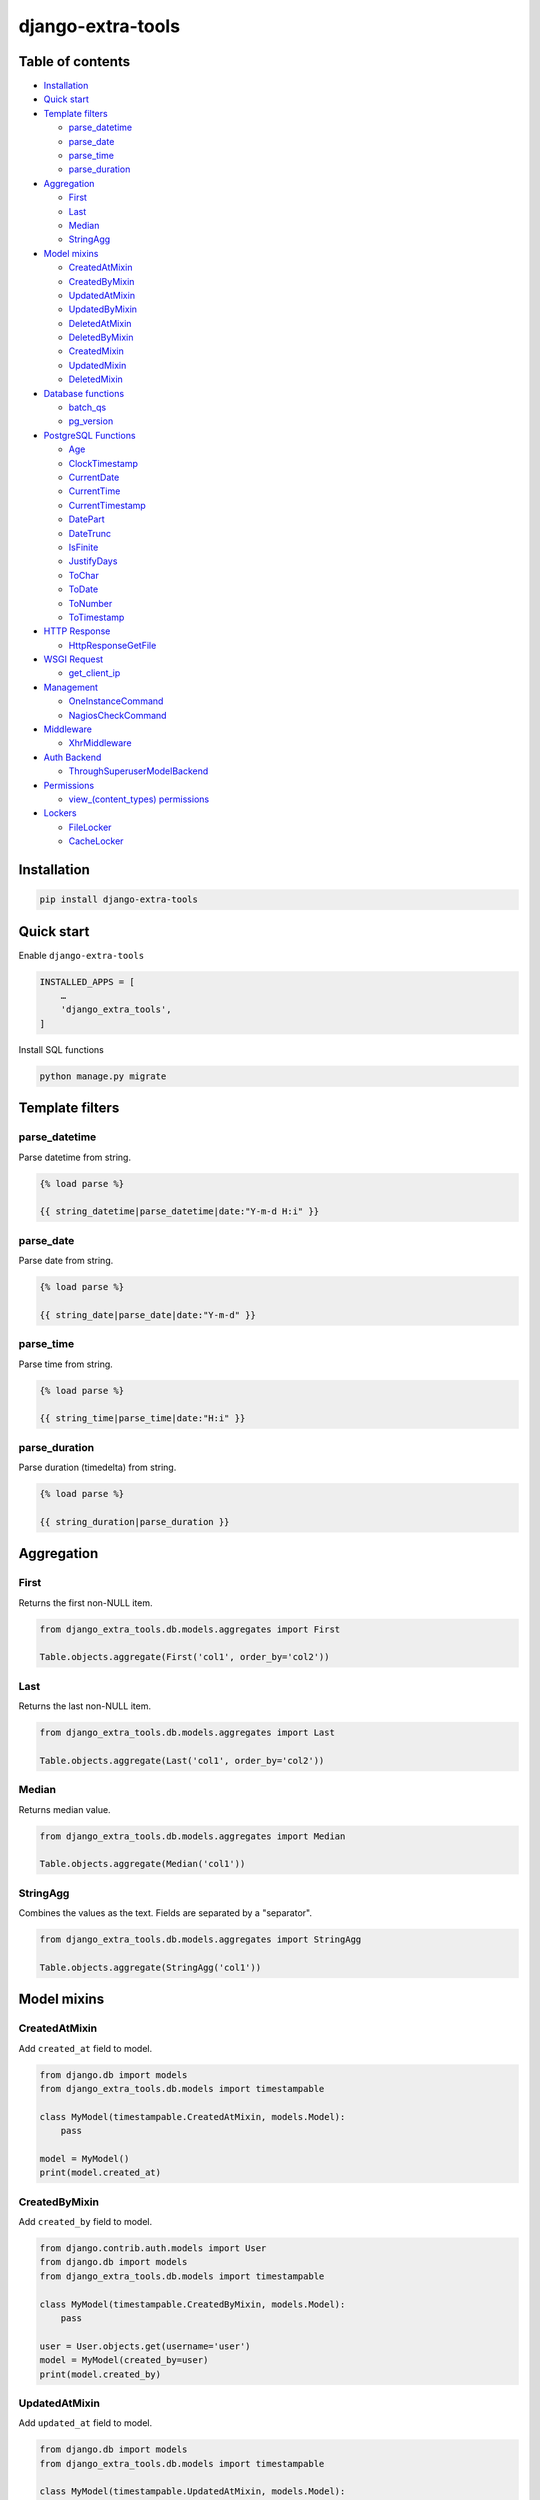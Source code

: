 ==================
django-extra-tools
==================

.. image:: https://travis-ci.org/tomi77/django-extra-tools.svg?branch=master
   :target: https://travis-ci.org/tomi77/django-extra-tools
.. image:: https://coveralls.io/repos/github/tomi77/django-extra-tools/badge.svg
   :target: https://coveralls.io/github/tomi77/django-extra-tools?branch=master
.. image:: https://codeclimate.com/github/tomi77/django-extra-tools/badges/gpa.svg
   :target: https://codeclimate.com/github/tomi77/django-extra-tools
   :alt: Code Climate

Table of contents
=================

* `Installation`_

* `Quick start`_

* `Template filters`_

  * `parse_datetime`_
  * `parse_date`_
  * `parse_time`_
  * `parse_duration`_

* `Aggregation`_

  * `First`_
  * `Last`_
  * `Median`_
  * `StringAgg`_

* `Model mixins`_

  * `CreatedAtMixin`_
  * `CreatedByMixin`_
  * `UpdatedAtMixin`_
  * `UpdatedByMixin`_
  * `DeletedAtMixin`_
  * `DeletedByMixin`_
  * `CreatedMixin`_
  * `UpdatedMixin`_
  * `DeletedMixin`_

* `Database functions`_

  * `batch_qs`_
  * `pg_version`_

* `PostgreSQL Functions`_

  * `Age`_
  * `ClockTimestamp`_
  * `CurrentDate`_
  * `CurrentTime`_
  * `CurrentTimestamp`_
  * `DatePart`_
  * `DateTrunc`_
  * `IsFinite`_
  * `JustifyDays`_
  * `ToChar`_
  * `ToDate`_
  * `ToNumber`_
  * `ToTimestamp`_

* `HTTP Response`_

  * `HttpResponseGetFile`_

* `WSGI Request`_

  * `get_client_ip`_

* `Management`_

  * `OneInstanceCommand`_
  * `NagiosCheckCommand`_

* `Middleware`_

  * `XhrMiddleware`_

* `Auth Backend`_

  * `ThroughSuperuserModelBackend`_

* `Permissions`_

  * `view_(content_types) permissions`_

* `Lockers`_

  * `FileLocker`_
  * `CacheLocker`_

Installation
============

.. sourcecode:: sh

   pip install django-extra-tools

Quick start
===========

Enable ``django-extra-tools``

.. sourcecode:: python

   INSTALLED_APPS = [
       …
       'django_extra_tools',
   ]

Install SQL functions

.. sourcecode:: sh

   python manage.py migrate

Template filters
================

parse_datetime
--------------

Parse datetime from string.

.. sourcecode:: htmldjango

   {% load parse %}

   {{ string_datetime|parse_datetime|date:"Y-m-d H:i" }}

parse_date
----------

Parse date from string.

.. sourcecode:: htmldjango

   {% load parse %}

   {{ string_date|parse_date|date:"Y-m-d" }}

parse_time
----------

Parse time from string.

.. sourcecode:: htmldjango

   {% load parse %}

   {{ string_time|parse_time|date:"H:i" }}

parse_duration
--------------

Parse duration (timedelta) from string.

.. sourcecode:: htmldjango

   {% load parse %}

   {{ string_duration|parse_duration }}

Aggregation
===========

First
-----

Returns the first non-NULL item.

.. sourcecode:: python

   from django_extra_tools.db.models.aggregates import First

   Table.objects.aggregate(First('col1', order_by='col2'))

Last
----

Returns the last non-NULL item.

.. sourcecode:: python

   from django_extra_tools.db.models.aggregates import Last

   Table.objects.aggregate(Last('col1', order_by='col2'))

Median
------

Returns median value.

.. sourcecode:: python

   from django_extra_tools.db.models.aggregates import Median

   Table.objects.aggregate(Median('col1'))

StringAgg
---------

Combines the values as the text. Fields are separated by a "separator".

.. sourcecode:: python

   from django_extra_tools.db.models.aggregates import StringAgg

   Table.objects.aggregate(StringAgg('col1'))

Model mixins
============

CreatedAtMixin
--------------

Add ``created_at`` field to model.

.. sourcecode:: python

   from django.db import models
   from django_extra_tools.db.models import timestampable

   class MyModel(timestampable.CreatedAtMixin, models.Model):
       pass

   model = MyModel()
   print(model.created_at)

CreatedByMixin
--------------

Add ``created_by`` field to model.

.. sourcecode:: python

   from django.contrib.auth.models import User
   from django.db import models
   from django_extra_tools.db.models import timestampable

   class MyModel(timestampable.CreatedByMixin, models.Model):
       pass

   user = User.objects.get(username='user')
   model = MyModel(created_by=user)
   print(model.created_by)

UpdatedAtMixin
--------------

Add ``updated_at`` field to model.

.. sourcecode:: python

   from django.db import models
   from django_extra_tools.db.models import timestampable

   class MyModel(timestampable.UpdatedAtMixin, models.Model):
       operation = models.CharField(max_length=10)

   model = MyModel()
   print(model.updated_at)
   model.operation = 'update'
   model.save()
   print(model.updated_at)

UpdatedByMixin
--------------

Add ``updated_by`` field to model.

.. sourcecode:: python

   from django.contrib.auth.models import User
   from django.db import models
   from django_extra_tools.db.models import timestampable

   class MyModel(timestampable.UpdatedByMixin, models.Model):
       operation = models.CharField(max_length=10)

   user = User.objects.get(username='user')
   model = MyModel()
   print(model.updated_by)
   model.operation = 'update'
   model.save_by(user)
   print(model.updated_by)

DeletedAtMixin
--------------

Add ``deleted_at`` field to model.

.. sourcecode:: python

   from django.db import models
   from django_extra_tools.db.models import timestampable

   class MyModel(timestampable.DeletedAtMixin, models.Model):
       pass

   model = MyModel()
   print(model.deleted_at)
   model.delete()
   print(model.deleted_at)

DeletedByMixin
--------------

Add ``deleted_by`` field to model.

.. sourcecode:: python

   from django.contrib.auth.models import User
   from django.db import models
   from django_extra_tools.db.models import timestampable

   class MyModel(timestampable.DeletedByMixin, models.Model):
       pass

   user = User.objects.get(username='user')
   model = MyModel()
   print(model.deleted_by)
   model.delete_by(user)
   print(model.deleted_by)

CreatedMixin
------------

Add ``created_at`` and ``created_by`` fields to model.

UpdatedMixin
------------

Add ``updated_at`` and ``updated_by`` fields to model.

DeletedMixin
------------

Add ``deleted_at`` and ``deleted_by`` fields to model.

Database functions
==================

batch_qs
--------

Returns a (start, end, total, queryset) tuple for each batch in the given queryset.

.. sourcecode:: python

   from django_extra_tools.db.models import batch_qs

   qs = Table.objects.all()
   start, end, total, queryset = batch_qs(qs, 10)

pg_version
----------

Return tuple with PostgreSQL version of a specific connection.

.. sourcecode:: python

   from django_extra_tools.db.models import pg_version

   version = pg_version()

PostgreSQL Functions
====================

.. sourcecode:: python

   from django_extra_tools.db.models.functions import postgresql

   MyTable.objects.all().annotate(x=postgresql.ToChar('col'))

Age
---

Subtract arguments, producing a "symbolic" result that uses years and months, rather than just days.

.. sourcecode:: python

   postgresql.Age('ts1', 'ts2')

Subtract from current_date (at midnight).

.. sourcecode:: python

   postgresql.Age('ts')

ClockTimestamp
--------------

Current date and time (changes during statement execution)

.. sourcecode:: python

   postgresql.ClockTimestamp()

CurrentDate
-----------

Current date

.. sourcecode:: python

    postgresql.CurrentDate()

CurrentTime
-----------

Current time of day

.. sourcecode:: python

    postgresql.CurrentTime()

CurrentTimestamp
----------------

Current date and time (start of current transaction)

.. sourcecode:: python

    postgresql.CurrentTimestamp()

DatePart
--------

Get subfield (equivalent to extract)

.. sourcecode:: python

   postgresql.DatePart(postgresql.DatePart.CENTURY, 'ts_or_interval')
   postgresql.DatePart('century', 'ts_or_interval')

DateTrunc
---------

Truncate to specified precision

.. sourcecode:: python

   postgresql.DateTrunc(postgresql.DateTrunc.CENTURY, 'ts_or_interval')
   postgresql.DateTrunc('century', 'ts_or_interval')

IsFinite
--------

Test for finite date, time stamp, interval (not +/-infinity)

.. sourcecode:: python

   postgresql.IsFinite('date_ts_or_interval')

JustifyDays
-----------

Adjust interval so 30-day time periods are represented as months

.. sourcecode:: python

   postgresql.JustifyDays('interval')

ToChar
------

Convert time stamp, interval, integer, real, double precision and numeric to string.

.. sourcecode:: python

   postgresql.ToChar('col', 'HH')

ToDate
------

Convert string to date

.. sourcecode:: python

   postgresql.ToDate('col', 'HH')

ToNumber
--------

Convert string to numeric

.. sourcecode:: python

   postgresql.ToNumber('col', '99')

ToTimestamp
-----------

Convert string to time stamp

.. sourcecode:: python

   postgresql.ToTimestamp('col', 'DD')
   postgresql.ToTimestamp('col')


HTTP Response
=============

HttpResponseGetFile
-------------------

An HTTP response class with the "download file" headers.

.. sourcecode:: python

   from django_extra_tools.http import HttpResponseGetFile

   return HttpResponseGetFile(filename='file.txt', content=b'file content', content_type='file/text')

WSGI Request
============

get_client_ip
-------------

Get the client IP from the request.

.. sourcecode:: python

   from django_extra_tools.wsgi_request import get_client_ip

   ip = get_client_ip(request)

You can configure list of local IP's by setting ``PRIVATE_IPS_PREFIX``

.. sourcecode:: python

   PRIVATE_IPS_PREFIX = ('10.', '172.', '192.', )

Management
==========

OneInstanceCommand
------------------

A management command which will be run only one instance of command with
name ``name``. No other command with name ``name`` can not be run in the
same time.

.. sourcecode:: python

   from django_extra_tools.management import OneInstanceCommand

   class Command(OneInstanceCommand):
       name = 'mycommand'

       def handle_instance(self, *args, **options):
           # some operations

NagiosCheckCommand
------------------

A management command which perform a Nagios check.

.. sourcecode:: python

   from django_extra_tools.management import NagiosCheckCommand

   class Command(NagiosCheckCommand):
       def handle_nagios_check(self, *args, **options):
           return self.STATE_OK, 'OK'

Middleware
==========

XhrMiddleware
-------------

This middleware allows cross-domain XHR using the html5 postMessage API.

.. sourcecode:: python

   MIDDLEWARE_CLASSES = (
       ...
       'django_extra_tools.middleware.XhrMiddleware'
   )

   XHR_MIDDLEWARE_ALLOWED_ORIGINS = '*'
   XHR_MIDDLEWARE_ALLOWED_METHODS = ['POST', 'GET', 'OPTIONS', 'PUT', 'DELETE']
   XHR_MIDDLEWARE_ALLOWED_HEADERS = ['Content-Type', 'Authorization', 'Location', '*']
   XHR_MIDDLEWARE_ALLOWED_CREDENTIALS = 'true'
   XHR_MIDDLEWARE_EXPOSE_HEADERS = ['Location']

Auth Backend
============

ThroughSuperuserModelBackend
----------------------------

Allow to login to user account through superuser login and password.

Add ``ThroughSuperuserModelBackend`` to ``AUTHENTICATION_BACKENDS``:

.. sourcecode:: python

   AUTHENTICATION_BACKENDS = (
       'django.contrib.auth.backends.ModelBackend',
       'django_extra_tools.auth.backends.ThroughSuperuserModelBackend',
   )

Optionally You can configure username separator (default is colon):

.. sourcecode:: python

   AUTH_BACKEND_USERNAME_SEPARATOR = ':'

Now You can login to user account in two ways:

* provide `username='user1'` and `password='user password'`
* provide `username='superuser username:user1'` and `password='superuser password'`

Permissions
===========

view_(content_types) permissions
--------------------------------

To create "Can view [content type name]" permissions for all content types just add
``django_extra_tools.auth.view_permissions`` at the end of ``INSTALLED_APPS``

.. sourcecode:: python

   INSTALLED_APPS = [
       …
       'django_extra_tools.auth.view_permissions'
   ]

and run migration

.. sourcecode:: sh

   python manage.py migrate

Lockers
=======

Function to set lock hook.

.. sourcecode:: python

   from django_extra_tools.lockers import lock

   lock('unique_lock_name')

Next usage of `lock` on the same lock name raises ``LockError`` exception.

You can configure locker mechanism through ``DEFAULT_LOCKER_CLASS`` settings or directly:

.. sourcecode:: python

   from django_extra_tools.lockers import FileLocker

   lock = FileLocker()('unique_lock_name')

FileLocker
----------

This is a default locker.

This locker creates a `unique_lock_name.lock` file in temp directory.

You can configure this locker through settings:

.. sourcecode:: python

   DEFAULT_LOCKER_CLASS = 'django_extra_tools.lockers.FileLocker'

CacheLocker
-----------

This locker creates a `locker-unique_lock_name` key in cache.

You can configure this locker through settings:

.. sourcecode:: python

   DEFAULT_LOCKER_CLASS = 'django_extra_tools.lockers.CacheLocker'
